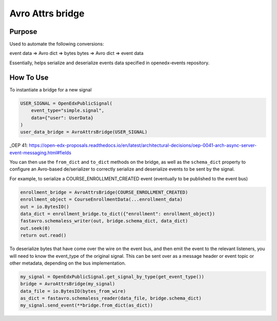 Avro Attrs bridge
=================

Purpose
-------
Used to automate the following conversions:

event data => Avro dict => bytes
bytes => Avro dict => event data

Essentially, helps serialize and deserialize events data specified in openedx-events repository.

How To Use
----------
To instantiate a bridge for a new signal

.. code-block:: python

    USER_SIGNAL = OpenEdxPublicSignal(
        event_type="simple.signal",
        data={"user": UserData}
    )
    user_data_bridge = AvroAttrsBridge(USER_SIGNAL)

_OEP 41: https://open-edx-proposals.readthedocs.io/en/latest/architectural-decisions/oep-0041-arch-async-server-event-messaging.html#fields

You can then use the ``from_dict`` and ``to_dict`` methods on the bridge,
as well as the ``schema_dict`` property to configure an Avro-based de/serializer
to correctly serialize and deserialize events to be sent by the signal.

For example, to serialize a COURSE_ENROLLMENT_CREATED event (eventually to
be published to the event bus)

.. code-block:: python

   enrollment_bridge = AvroAttrsBridge(COURSE_ENROLLMENT_CREATED)
   enrollment_object = CourseEnrollmentData(...enrollment_data)
   out = io.BytesIO()
   data_dict = enrollment_bridge.to_dict({"enrollment": enrollment_object})
   fastavro.schemaless_writer(out, bridge.schema_dict, data_dict)
   out.seek(0)
   return out.read()

To deserialize bytes that have come over the wire on the event bus, and then
emit the event to the relevant listeners, you will need to know the event_type
of the original signal. This can be sent over as a message header or event
topic or other metadata, depending on the bus implementation.

.. code-block:: python

   my_signal = OpenEdxPublicSignal.get_signal_by_type(get_event_type())
   bridge = AvroAttrsBridge(my_signal)
   data_file = io.BytesIO(bytes_from_wire)
   as_dict = fastavro.schemaless_reader(data_file, bridge.schema_dict)
   my_signal.send_event(**bridge.from_dict(as_dict))


